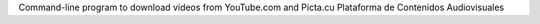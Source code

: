 Command-line program to download videos from YouTube.com and Picta.cu Plataforma de Contenidos Audiovisuales



